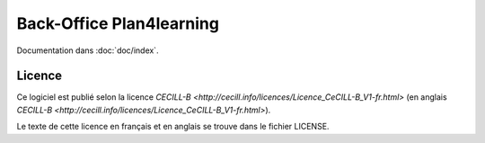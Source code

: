 #########################
Back-Office Plan4learning
#########################

Documentation dans :doc:`doc/index`.

*******
Licence
*******

Ce logiciel est publié selon la licence `CECILL-B <http://cecill.info/licences/Licence_CeCILL-B_V1-fr.html>` (en anglais `CECILL-B <http://cecill.info/licences/Licence_CeCILL-B_V1-fr.html>`).


Le texte de cette licence en français et en anglais se trouve dans le fichier LICENSE.
